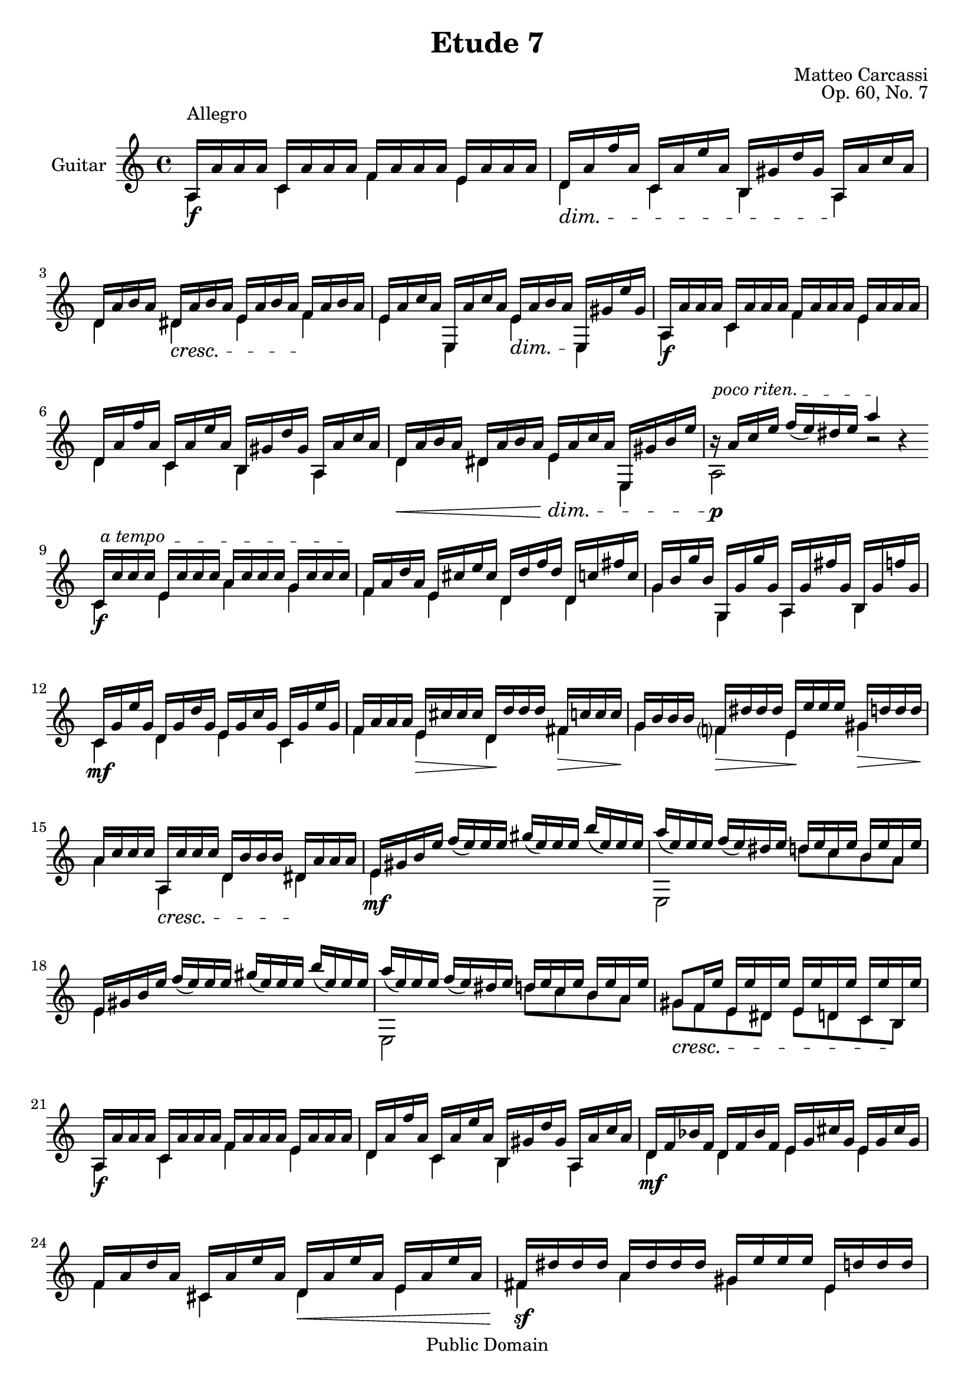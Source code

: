 % Updated to Lilypond 2.4.2 by Ruud van Silfhout <Ruud.vanSilfhout@mutopiaproject.org> (31/Jan/2005)
% Corrected Opus Number by Nick Payne, updated to v2.14.2 by Javier Ruiz-Alma

\version "2.18.2"

\header {
    title =       "Etude 7"
    opus =        "Op. 60, No. 7"
    composer =    "Matteo Carcassi"
    mutopiatitle = "Etude 7"
    mutopiacomposer = "CarcassiM"
    mutopiaopus = "O 60"
    mutopiainstrument = "Guitar"
    date = "19th C."
    source = "Not known"
    style = "Classical"
    copyright = "Public Domain"
    maintainer = "Jeff Covey"
    maintainerEmail = "jeff.covey@pobox.com"
    maintainerWeb = "http://pobox.com/~jeff.covey/"
    lastupdated = "2012/Feb/16"

 footer = "Mutopia-2012/12/01-300"
 tagline = \markup { \override #'(box-padding . 1.0) \override #'(baseline-skip . 2.7) \box \center-column { \small \line { Sheet music from \with-url #"http://www.MutopiaProject.org" \line { \teeny www. \hspace #-0.5 MutopiaProject \hspace #-0.5 \teeny .org \hspace #0.5 } • \hspace #0.5 \italic Free to download, with the \italic freedom to distribute, modify and perform. } \line { \small \line { Typeset using \with-url #"http://www.LilyPond.org" \line { \teeny www. \hspace #-0.5 LilyPond \hspace #-0.5 \teeny .org } by \maintainer \hspace #-0.6 . \hspace #0.5 Reference: \footer } } \line { \teeny \line { This sheet music has been placed in the public domain by the typesetter, for details see: \hspace #-0.5 \with-url #"http://creativecommons.org/licenses/publicdomain" http://creativecommons.org/licenses/publicdomain } } } }
}

global = {
    \set Staff.midiInstrument = "acoustic guitar (nylon)"
    \transposition c  % guitar music actually sounds an
                      % octave lower than written.
    \set Staff.instrumentName = "Guitar"
  {
    \clef violin \time 4/4 \key a \minor
    \override TextScript   #'padding = #3
    s1^\markup { "Allegro" }
    \skip 1*7 \bar "||:" \break
    \repeat volta 2 { \skip 1*20 }
  }
}

dim =  {
    \set decrescendoText = \markup { \italic "dim." }
    \set decrescendoSpanner = #'nil
}
cresc =  {
    \set crescendoText = \markup { \italic "cresc." }
    \set crescendoSpanner = #'nil
}

melody =  \relative c' {
    \stemUp

     a16[ a' a a]  c,[ a' a a]  f[ a a a]  e[ a a a]
     d,[ a' f' a,] c, a' e' a,]  b,[ gis' d' gis,]  a,[ a' c a]
     d,[ a' b a]  dis,[ a' b a]  e[ a b a]  f[ a b a]
     e[ a c a]  e,[ a' c a]  e[ a b a]  e,[ gis' e' gis,]

        % 5

     \override TextSpanner #'(bound-details left text) = #"poco riten. "

     a,[ a' a a]  c,[ a' a a]  f[ a a a]  e[ a a a]
     d,[ a' f' a,] c, a' e' a,]  b,[ gis' d' gis,]  a,[ a' c a]
     d,[ a' b a]  dis,[ a' b a]  e[ a c a]  e,[ gis' b e]
     r\startTextSpan a,[ c e]  f[ ( e) dis e] a4 \stopTextSpan r

        % 9

     \override TextSpanner #'(bound-details left text) = #" a tempo  "

     c,,16[ \startTextSpan c' c c]  e,[ c' c c]
     a[ c c c]  g[ c c c \stopTextSpan ]
     f,[ a d a]  e[ cis' e cis]  d,[ d' f d]  d,[ c' fis c]
     g[ b g' b,]  g,[ g' g' g,]  a,[ g' fis' g,]  b,[ g' f' g,]
     c,[ g' e' g,]  d[ g d' g,]  e[ g c g]  c,[ g' e' g,]
     f[ a a a]  e[ cis' cis cis]  d,[ d' d d]  fis,[ c' c c]
     g[ b b b]  f?[ dis' dis dis]  e,[ e' e e]  gis,[ d' d d]
     a[ c c c]  a,[ c' c c]  d,[ b' b b]  dis,[ a' a a]

        % 16

     e16[ gis b e]  f[ ( e) e e]  gis[ ( e) e e]  b'[ ( e,) e e]
     a[ ( e) e e]  f[ ( e) dis e]  d[ e c e]  b[ e a, e']
     e,[ gis b e]  f[ ( e) e e]  gis[ ( e) e e]  b'[ ( e,) e e]
     a[ ( e) e e]  f[ ( e) dis e]  d[ e c e]  b[ e a, e']
     gis,8[ f16 e']  e,[ e' dis, e']  e,[ e' d, e']  c,[ e' b, e']

        % 21

     \override TextSpanner #'(bound-details left text) = #"poco riten. "

     a,,16[ a' a a]  c,[ a' a a]  f[ a a a]  e[ a a a]
     d,[ a' f' a,] c, a' e' a,]  b,[ gis' d' gis,]  a,[ a' c a]
     d,[ f bes f]  d[ f bes f]  e[ g cis g]  e[ g cis g]
     f[ a d a]  cis,[ a' e' a,]  d,[ a' e' a,]  e[ a e' a,]
     fis[ dis' dis dis]  a[ dis dis dis]  gis,[ e' e e]  e,[ d' d d]
     a[ c c c]  e,[ b' b b]  f[ a a a]  c,[ a' c a]
     d,[ a' b a]  dis,[ a' b a]  e[ a c a]  e,[ gis' b e]
     r \startTextSpan a,[ c e]  f[ ( e) dis e] a4 \stopTextSpan r

}

bass =  \relative c' {
    \stemDown

    a4_\f c f e |
    \deprecateddim d \> c  b a \! |
    d \deprecatedcresc dis \< e f \! | e e, \deprecateddim e'\> e, \! |
    a_\f c f e | d c b a |
    d \< dis \deprecateddim e\!\>  e, a2\!_\p r

        % 9

    c4_\f e a g | f e d d |
    g g, a b | c_\mf d e c |
    f e\>  d\! fis \> | g\! f \>  e\! gis \> | a\! \deprecatedcresc a, \< d dis \!

        % 16

    e_\mf s s s   e,2 d''8 c b a
    e4 s s s  e,2 d''8 c b a
    \deprecatedcresc gis \< f e dis e d c b \!

        % 21

    a4_\f c f e d c b a
    d_\mf d e e f cis d \< e
    fis\!_\sf a gis e
    a e \>  f\! c
    d dis \< e  e,\! \> \!
    a2_\p r

}


\score {
    \context Staff = "guitar" <<
        \global
        \context Voice = "melody" { \melody }
        \context Voice = "bass"   { \bass   }
    >>
    \layout { }

  \midi {
    \context {
      \Score
      tempoWholesPerMinute = #(ly:make-moment 110 4)
      }
    }
}
